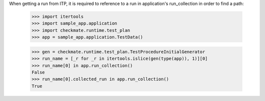 When getting a run from ITP, it is required to reference to a run in
application's run_collection in order to find a path:

    >>> import itertools
    >>> import sample_app.application
    >>> import checkmate.runtime.test_plan
    >>> app = sample_app.application.TestData()

    >>> gen = checkmate.runtime.test_plan.TestProcedureInitialGenerator
    >>> run_name = [_r for _r in itertools.islice(gen(type(app)), 1)][0]
    >>> run_name[0] in app.run_collection()
    False
    >>> run_name[0].collected_run in app.run_collection()
    True
